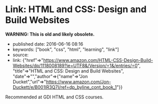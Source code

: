 * Link: HTML and CSS: Design and Build Websites
  :PROPERTIES:
  :CUSTOM_ID: link-html-and-css-design-and-build-websites
  :END:

*WARNING: This is old and likely obsolete.*

- published date: 2016-06-16 08:16
- keywords: ["book", "css", "html", "learning", "link"]
- source:
- link: {"href"=>"https://www.amazon.com/HTML-CSS-Design-Build-Websites/dp/1118008189?ie=UTF8&/Version/=1&/entries/=0", "title"=>"HTML and CSS: Design and Build Websites", "date"=>"","author"=>{"name"=>"Jon Ducket","url"=>"https://www.amazon.com/Jon-Duckett/e/B001IR3Q7I/ref=dp_byline_cont_book_1"}}

Recommended at GDI HTML and CSS courses.
